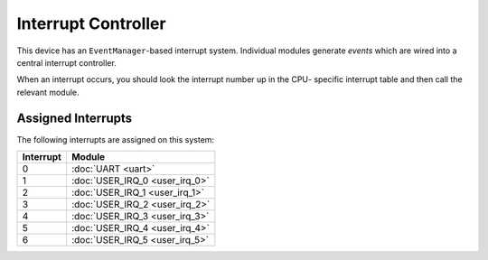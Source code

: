 Interrupt Controller
====================

This device has an ``EventManager``-based interrupt system.  Individual modules
generate `events` which are wired into a central interrupt controller.

When an interrupt occurs, you should look the interrupt number up in the CPU-
specific interrupt table and then call the relevant module.

Assigned Interrupts
-------------------

The following interrupts are assigned on this system:

+-----------+--------------------------------+
| Interrupt | Module                         |
+===========+================================+
| 0         | :doc:`UART <uart>`             |
+-----------+--------------------------------+
| 1         | :doc:`USER_IRQ_0 <user_irq_0>` |
+-----------+--------------------------------+
| 2         | :doc:`USER_IRQ_1 <user_irq_1>` |
+-----------+--------------------------------+
| 3         | :doc:`USER_IRQ_2 <user_irq_2>` |
+-----------+--------------------------------+
| 4         | :doc:`USER_IRQ_3 <user_irq_3>` |
+-----------+--------------------------------+
| 5         | :doc:`USER_IRQ_4 <user_irq_4>` |
+-----------+--------------------------------+
| 6         | :doc:`USER_IRQ_5 <user_irq_5>` |
+-----------+--------------------------------+


